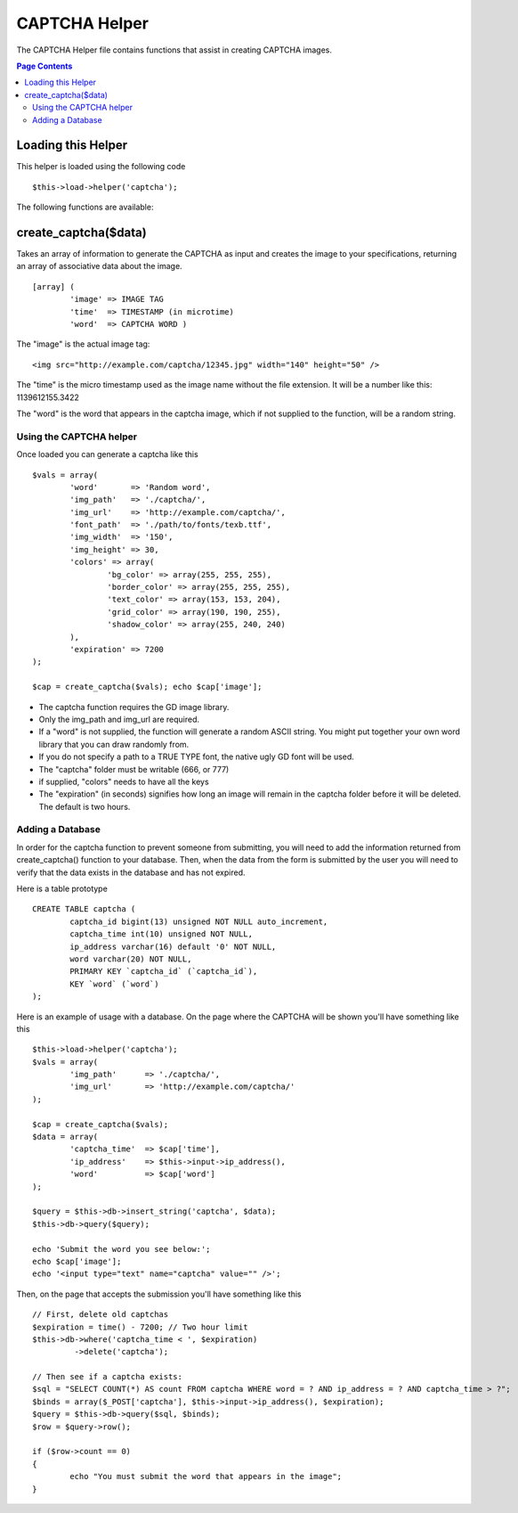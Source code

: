 ##############
CAPTCHA Helper
##############

The CAPTCHA Helper file contains functions that assist in creating
CAPTCHA images.

.. contents:: Page Contents

Loading this Helper
===================

This helper is loaded using the following code

::

	$this->load->helper('captcha');

The following functions are available:

create_captcha($data)
=====================

Takes an array of information to generate the CAPTCHA as input and
creates the image to your specifications, returning an array of
associative data about the image.

.. php:method:: function create_captcha($data = '', $img_path = '', $img_url = '', $font_path = '')

	:param array 	$data: array of data for the CAPTCHA
	:param string 	$img_path: path to create the image in
	:param string	$img_url: URL to the CAPTCHA image folder
	:param string	$font_path: server path to font
	:returns: array('word' => $word, 'time' => $now, 'image' => $img)


::

	[array] (
		'image' => IMAGE TAG   
		'time'  => TIMESTAMP (in microtime)   
		'word'  => CAPTCHA WORD )

The "image" is the actual image tag:

::

	<img src="http://example.com/captcha/12345.jpg" width="140" height="50" />


The "time" is the micro timestamp used as the image name without the
file extension. It will be a number like this: 1139612155.3422

The "word" is the word that appears in the captcha image, which if not
supplied to the function, will be a random string.

Using the CAPTCHA helper
------------------------

Once loaded you can generate a captcha like this

::

	$vals = array(     
		'word'       => 'Random word',     
		'img_path'   => './captcha/',     
		'img_url'    => 'http://example.com/captcha/',     
		'font_path'  => './path/to/fonts/texb.ttf',     
		'img_width'  => '150',     
		'img_height' => 30,     
		'colors' => array(
			'bg_color' => array(255, 255, 255),
                        'border_color' => array(255, 255, 255),
                        'text_color' => array(153, 153, 204),
                        'grid_color' => array(190, 190, 255),
                        'shadow_color' => array(255, 240, 240)
		),     
		'expiration' => 7200     
	);

	$cap = create_captcha($vals); echo $cap['image'];


-  The captcha function requires the GD image library.
-  Only the img_path and img_url are required.
-  If a "word" is not supplied, the function will generate a random
   ASCII string. You might put together your own word library that you
   can draw randomly from.
-  If you do not specify a path to a TRUE TYPE font, the native ugly GD
   font will be used.
-  The "captcha" folder must be writable (666, or 777)
-  if supplied, "colors" needs to have all the keys
-  The "expiration" (in seconds) signifies how long an image will remain
   in the captcha folder before it will be deleted. The default is two
   hours.

Adding a Database
-----------------

In order for the captcha function to prevent someone from submitting,
you will need to add the information returned from create_captcha()
function to your database. Then, when the data from the form is
submitted by the user you will need to verify that the data exists in
the database and has not expired.

Here is a table prototype

::

	CREATE TABLE captcha (  
		captcha_id bigint(13) unsigned NOT NULL auto_increment,  
		captcha_time int(10) unsigned NOT NULL,  
		ip_address varchar(16) default '0' NOT NULL,  
		word varchar(20) NOT NULL,  
		PRIMARY KEY `captcha_id` (`captcha_id`),  
		KEY `word` (`word`)
	);

Here is an example of usage with a database. On the page where the
CAPTCHA will be shown you'll have something like this

::

	$this->load->helper('captcha');
	$vals = array(     
		'img_path'	=> './captcha/',     
		'img_url'	=> 'http://example.com/captcha/'     
	);

	$cap = create_captcha($vals);
	$data = array(     
		'captcha_time'	=> $cap['time'],     
		'ip_address'	=> $this->input->ip_address(),     
		'word'		=> $cap['word']     
	);

	$query = $this->db->insert_string('captcha', $data);
	$this->db->query($query);

	echo 'Submit the word you see below:';
	echo $cap['image']; 
	echo '<input type="text" name="captcha" value="" />';

Then, on the page that accepts the submission you'll have something like
this

::

	// First, delete old captchas
	$expiration = time() - 7200; // Two hour limit
	$this->db->where('captcha_time < ', $expiration)
		 ->delete('captcha');

	// Then see if a captcha exists:
	$sql = "SELECT COUNT(*) AS count FROM captcha WHERE word = ? AND ip_address = ? AND captcha_time > ?";
	$binds = array($_POST['captcha'], $this->input->ip_address(), $expiration);
	$query = $this->db->query($sql, $binds);
	$row = $query->row();

	if ($row->count == 0)
	{     
		echo "You must submit the word that appears in the image";
	}

